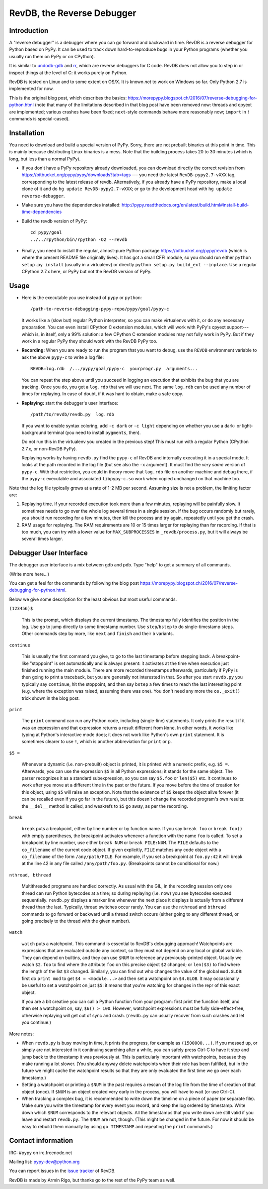 ===========================
RevDB, the Reverse Debugger
===========================


Introduction
============

A "reverse debugger" is a debugger where you can go forward and backward
in time.  RevDB is a reverse debugger for Python based on PyPy.  It can
be used to track down hard-to-reproduce bugs in your Python programs
(whether you usually run them on PyPy or on CPython).

It is similar to `undodb-gdb`_ and `rr`_, which are reverse debuggers
for C code.  RevDB does not allow you to step in or inspect things at
the level of C: it works purely on Python.

.. _`undodb-gdb`: http://undo.io/
.. _`rr`: http://rr-project.org/

RevDB is tested on Linux and to some extent on OS/X.  It is known *not*
to work on Windows so far.  Only Python 2.7 is implemented for now.

This is the original blog post, which describes the basics:
https://morepypy.blogspot.ch/2016/07/reverse-debugging-for-python.html
(note that many of the limitations described in that blog post have
been removed now: threads and cpyext are implemented; various crashes
have been fixed; ``next``-style commands behave more reasonably now;
``import`` in ``!`` commands is special-cased).


Installation
============

You need to download and build a special version of PyPy.  Sorry, there
are not prebuilt binaries at this point in time.  This is mainly because
distributing Linux binaries is a mess.  Note that the building process
takes 20 to 30 minutes (which is long, but less than a normal PyPy).

* If you don't have a PyPy repository already downloaded, you can
  download directly the correct revision from
  https://bitbucket.org/pypy/pypy/downloads?tab=tags --- you need the
  latest ``RevDB-pypy2.7-vXXX`` tag, corresponding to the latest release
  of revdb.  Alternatively, if you already have a PyPy repository, make
  a local clone of it and do ``hg update RevDB-pypy2.7-vXXX``; or go to
  the development head with ``hg update reverse-debugger``.

* Make sure you have the dependencies installed:
  http://pypy.readthedocs.org/en/latest/build.html#install-build-time-dependencies

* Build the revdb version of PyPy::

    cd pypy/goal
    ../../rpython/bin/rpython -O2 --revdb

* Finally, you need to install the regular, almost-pure Python package
  https://bitbucket.org/pypy/revdb (which is where the present README
  file originally lives).  It has got a small CFFI module, so you should
  run either ``python setup.py install`` (usually in a virtualenv) or
  directly ``python setup.py build_ext --inplace``.  Use a regular
  CPython 2.7.x here, or PyPy but not the RevDB version of PyPy.


Usage
=====

* Here is the executable you use instead of ``pypy`` or ``python``::
    
    /path-to-reverse-debugging-pypy-repo/pypy/goal/pypy-c
    
  It works like a (slow but) regular Python interpreter, so you can make
  virtualenvs with it, or do any necessary preparation.  You can even
  install CPython C extension modules, which will work with PyPy's
  cpyext support---which is, in itself, only a 99% solution: a few
  CPython C extension modules may not fully work in PyPy.  But if they
  work in a regular PyPy they should work with the RevDB PyPy too.

* **Recording:** When you are ready to run the program that you want to
  debug, use the ``REVDB`` environment variable to ask the above
  ``pypy-c`` to write a log file::

    REVDB=log.rdb  /.../pypy/goal/pypy-c  yourprogr.py  arguments...

  You can repeat the step above until you succeed in logging an
  execution that exhibits the bug that you are tracking.  Once you do,
  you get a ``log.rdb`` that we will use next.  The same ``log.rdb`` can
  be used any number of times for replaying.  In case of doubt, if it
  was hard to obtain, make a safe copy.

* **Replaying:** start the debugger's user interface::

    /path/to/revdb/revdb.py  log.rdb

  If you want to enable syntax coloring, add ``-c dark`` or ``-c light``
  depending on whether you use a dark- or light-background terminal (you
  need to install ``pygments``, then).

  Do not run this in the virtualenv you created in the previous step!
  This must run with a regular Python (CPython 2.7.x, or non-RevDB PyPy).

  Replaying works by having ``revdb.py`` find the ``pypy-c`` of RevDB
  and internally executing it in a special mode.  It looks at the path
  recorded in the log file (but see also the ``-x`` argument).  It must
  find the *very same* version of ``pypy-c``.  With that restriction,
  you could in theory move that ``log.rdb`` file on another machine and
  debug there, if the ``pypy-c`` executable and associated
  ``libpypy-c.so`` work when copied unchanged on that machine too.

Note that the log file typically grows at a rate of 1-2 MB per second.
Assuming size is not a problem, the limiting factor are:

1. Replaying time.  If your recorded execution took more than a few
   minutes, replaying will be painfully slow.  It sometimes needs to go
   over the whole log several times in a single session.  If the bug
   occurs randomly but rarely, you should run recording for a few
   minutes, then kill the process and try again, repeatedly until you
   get the crash.

2. RAM usage for replaying.  The RAM requirements are 10 or 15 times
   larger for replaying than for recording.  If that is too much, you
   can try with a lower value for ``MAX_SUBPROCESSES`` in
   ``_revdb/process.py``, but it will always be several times larger.


Debugger User Interface
=======================

The debugger user interface is a mix between gdb and pdb.  Type "help"
to get a summary of all commands.

(Write more here...)

You can get a feel for the commands by following the blog post
https://morepypy.blogspot.ch/2016/07/reverse-debugging-for-python.html.

Below we give some description for the least obvious but most useful
commands.

``(123456)$``

  This is the prompt, which displays the current timestamp.  The
  timestamp fully identifies the position in the log.  Use ``go`` to
  jump directly to some timestamp number.  Use ``step``/``bstep`` to do
  single-timestamp steps.  Other commands step by more, like ``next``
  and ``finish`` and their ``b`` variants.

``continue``

  This is usually the first command you give, to go to the last
  timestamp before stepping back.  A breakpoint-like "stoppoint" is set
  automatically and is always present: it activates at the time when
  execution just finished running the main module.  There are more
  recorded timestamps afterwards, particularly if PyPy is then going to
  print a traceback, but you are generally not interested in that.  So
  after you start ``revdb.py`` you typically say ``continue``, hit the
  stoppoint, and then say ``bstep`` a few times to reach the last
  interesting point (e.g. where the exception was raised, assuming there
  was one).  You don't need any more the ``os._exit()`` trick shown in
  the blog post.

``print``

  The ``print`` command can run any Python code, including (single-line)
  statements.  It only prints the result if it was an expression and
  that expression returns a result different from ``None``.  In other
  words, it works like typing at Python's interactive mode does; it does
  not work like Python's own ``print`` statement.  It is sometimes
  clearer to use ``!``, which is another abbreviation for ``print`` or
  ``p``.

``$5 =``

  Whenever a dynamic (i.e. non-prebuilt) object is printed, it is
  printed with a numeric prefix, e.g. ``$5 =``.  Afterwards, you can use
  the expression ``$5`` in all Python expressions; it stands for the
  same object.  The parser recognizes it as a standard subexpression, so
  you can say ``$5.foo`` or ``len($5)`` etc.  It continues to work after
  you move at a different time in the past or the future.  If you move
  before the time of creation for this object, using ``$5`` will raise
  an exception.  Note that the existence of ``$5`` keeps the object
  alive forever (it can be recalled even if you go far in the future),
  but this doesn't change the recorded program's own results: the
  ``__del__`` method is called, and weakrefs to ``$5`` go away, as per
  the recording.

``break``

  ``break`` puts a breakpoint, either by line number or by function
  name.  If you say ``break foo`` or ``break foo()`` with empty
  parentheses, the breakpoint activates whenever a function with the
  name ``foo`` is called.  To set a breakpoint by line number, use
  either ``break NUM`` or ``break FILE:NUM``.  The ``FILE`` defaults to
  the ``co_filename`` of the current code object.  If given explicitly,
  ``FILE`` matches any code object with a ``co_filename`` of the form
  ``/any/path/FILE``.  For example, if you set a breakpoint at
  ``foo.py:42`` it will break at the line 42 in any file called
  ``/any/path/foo.py``.  (Breakpoints cannot be conditional for now.)

``nthread, bthread``

  Multithreaded programs are handled correctly.  As usual with the GIL,
  in the recording session only one thread can run Python bytecodes at a
  time; so during replaying (i.e. now) you see bytecodes executed
  sequentially.  ``revdb.py`` displays a marker line whenever the next
  place it displays is actually from a different thread than the last.
  Typically, thread switches occur rarely.  You can use the ``nthread``
  and ``bthread`` commands to go forward or backward until a thread
  switch occurs (either going to any different thread, or going
  precisely to the thread with the given number).

``watch``

  ``watch`` puts a watchpoint.  This command is essential to RevDB's
  debugging approach!  Watchpoints are expressions that are evaluated
  outside any context, so they must not depend on any local or global
  variable.  They can depend on builtins, and they can use ``$NUM`` to
  reference any previously-printed object.  Usually we watch ``$2.foo``
  to find where the attribute ``foo`` on this precise object ``$2``
  changed; or ``len($3)`` to find where the length of the list ``$3``
  changed.  Similarly, you can find out who changes the value of the
  global ``mod.GLOB``: first do ``print mod`` to get ``$4 =
  <module...>`` and then set a watchpoint on ``$4.GLOB``.  It may
  occasionally be useful to set a watchpoint on just ``$5``: it means
  that you're watching for changes in the repr of this exact object.

  If you are a bit creative you can call a Python function from your
  program: first print the function itself, and then set a watchpoint
  on, say, ``$6() > 100``.  However, watchpoint expressions must be
  fully side-effect-free, otherwise replaying will get out of sync and
  crash.  (``revdb.py`` can usually recover from such crashes and let
  you continue.)

More notes:

* When ``revdb.py`` is busy moving in time, it prints the progress, for
  example as ``(1500000...)``.  If you messed up, or simply are not
  interested in it continuing searching after a while, you can safely
  press Ctrl-C to have it stop and jump back to the timestamp it was
  previously at.  This is particularly important with watchpoints,
  because they make running a lot slower.  (You should anyway delete
  watchpoints when their role has been fulfilled, but in the future we
  might cache the watchpoint results so that they are only evaluated the
  first time we go over each timestamp.)

* Setting a watchpoint or printing a ``$NUM`` in the past requires
  a rescan of the log file from the time of creation of that object
  (once).  If ``$NUM`` is an object created very early in the process,
  you will have to wait (or use Ctrl-C).

* When tracking a complex bug, it is recommended to write down the
  timeline on a piece of paper (or separate file).  Make sure you write
  the timestamp for every event you record, and keep the log ordered by
  timestamp.  Write down which ``$NUM`` corresponds to the relevant
  objects.  All the timestamps that you write down are still valid if
  you leave and restart ``revdb.py``.  The ``$NUM`` are not, though.
  (This might be changed in the future.  For now it should be easy to
  rebuild them manually by using ``go TIMESTAMP`` and repeating the
  ``print`` commands.)


Contact information
===================

IRC: #pypy on irc.freenode.net

Mailing list: pypy-dev@python.org

You can report issues in the `issue tracker`__ of RevDB.

.. __: https://bitbucket.org/pypy/revdb/issues?status=new&status=open

RevDB is made by Armin Rigo, but thanks go to the rest of the PyPy team
as well.

